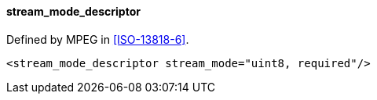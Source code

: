 ==== stream_mode_descriptor

Defined by MPEG in <<ISO-13818-6>>.

[source,xml]
----
<stream_mode_descriptor stream_mode="uint8, required"/>
----
